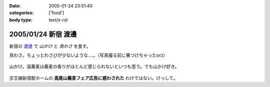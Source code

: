 :date: 2005-01-24 23:51:40
:categories: ['food']
:body type: text/x-rst

====================
2005/01/24 新宿 渡邊
====================

新宿の `渡邊`_ で *山かけ* と *鳥わさ* を食す。

鳥わさ。ちょっとわさびが少ないような‥‥。（写真撮る前に箸つけちゃったorz）

  |toriwasa|

山かけ。温蕎麦は蕎麦の香りがほとんど感じられないといつも思う。でも山かけ好き。

  |yamakake|

京王線新宿駅ホームの **高尾山蕎麦フェア広告に惑わされた** わけではない。けっして。

.. _`渡邊`: http://www.bekkoame.ne.jp/~kodama-m/soba/w/watanabe.html
.. |toriwasa| image:: images/watanabe_toriwasa
.. |yamakake| image:: images/watanabe_yamakake



.. :extend type: text/plain
.. :extend:
